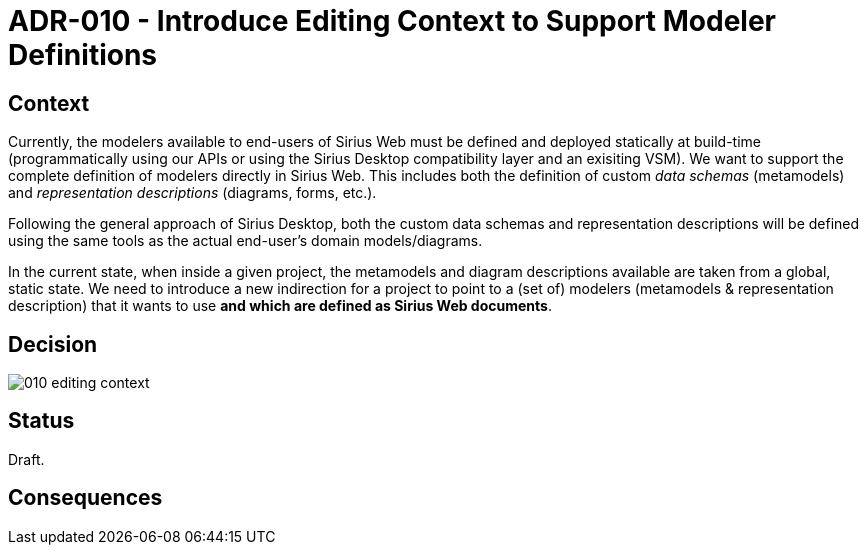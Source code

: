 = ADR-010 - Introduce Editing Context to Support Modeler Definitions

== Context

Currently, the modelers available to end-users of Sirius Web must be defined and deployed statically at build-time (programmatically using our APIs or using the Sirius Desktop compatibility layer and an exisiting VSM).
We want to support the complete definition of modelers directly in Sirius Web.
This includes both the definition of custom _data schemas_ (metamodels) and _representation descriptions_ (diagrams, forms, etc.).

Following the general approach of Sirius Desktop, both the custom data schemas and representation descriptions will be defined using the same tools as the actual end-user's domain models/diagrams.

In the current state, when inside a given project, the metamodels and diagram descriptions available are taken from a global, static state.
We need to introduce a new indirection for a project to point to a (set of) modelers (metamodels & representation description) that it wants to use *and which are defined as Sirius Web documents*.

== Decision

image:images/010-editing-context.png[]

== Status

Draft.

== Consequences

